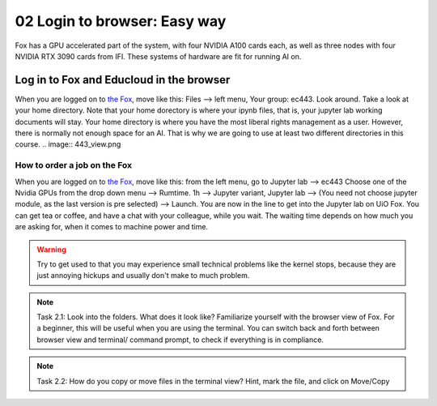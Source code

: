 .. _02_easy_login:
02 Login to browser: Easy way
=====================
.. index:: Fox, server, A100, GPU, hardware, NVIDIA

Fox has a GPU accelerated part of the system, with four NVIDIA A100 cards each, as well as three nodes with four NVIDIA RTX 3090 cards from IFI. These systems of hardware are fit for running AI on.

Log in to Fox and Educloud in the browser
-----------------------------------------
When you are logged on to `the Fox <https://oidc.fp.educloud.no/>`_, move like this: Files --> left menu, Your group: ec443. Look around. Take a look at your home directory. Note that your home dorectory is where your ipynb files, that is, your jupyter lab working documents will stay. Your home directory is where you have the most liberal rights management as a user. However, there is normally not enough space for an AI. That is why we are going to use at least two different directories in this course.
.. image:: 443_view.png

How to order a job on the Fox
____________________________
When you are logged on to `the Fox <https://oidc.fp.educloud.no/>`_, move like this: from the left menu, go to Jupyter lab --> ec443 Choose one of the Nvidia GPUs from the drop down menu --> Rumtime. 1h --> Jupyter variant, Jupyter lab --> (You need not choose jupyter module, as the last version is pre selected) -->  Launch. You are now in the line to get into the Jupyter lab on UiO Fox. You can get tea or coffee, and have a chat with your colleague, while you wait. The waiting time depends on how much you are asking for, when it comes to machine power and time.

.. warning:: 

  Try to get used to that you may experience small technical problems like the kernel stops, because they are just annoying hickups and usually don't make to much problem.

.. image:: fox_skjermbilde.png

.. note::

  Task 2.1: Look into the folders. What does it look like? Familiarize yourself with the browser view of Fox. For a beginner, this will be useful when you are using the terminal. You can switch back and forth between browser view and terminal/ command prompt, to check if everything is in compliance.

.. note::

    Task 2.2: How do you copy or move files in the terminal view? Hint, mark the file, and click on Move/Copy
